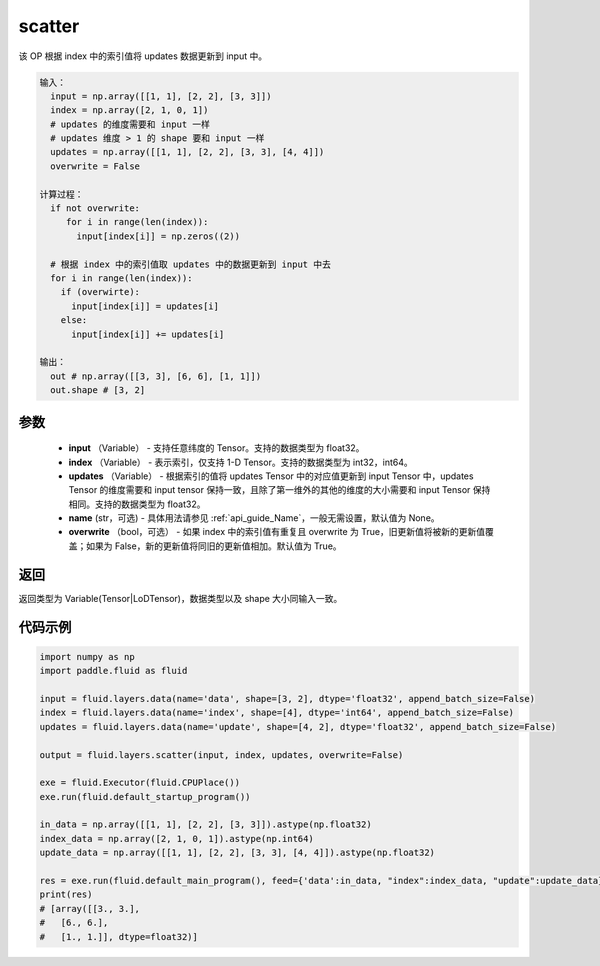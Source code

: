 .. _cn_api_fluid_layers_scatter:

scatter
-------------------------------

.. py:function:: paddle.fluid.layers.scatter(input, index, updates, name=None, overwrite=True)




该 OP 根据 index 中的索引值将 updates 数据更新到 input 中。

.. code-block:: python

  输入：
    input = np.array([[1, 1], [2, 2], [3, 3]])
    index = np.array([2, 1, 0, 1])
    # updates 的维度需要和 input 一样
    # updates 维度 > 1 的 shape 要和 input 一样
    updates = np.array([[1, 1], [2, 2], [3, 3], [4, 4]])
    overwrite = False

  计算过程：
    if not overwrite:
       for i in range(len(index)):
         input[index[i]] = np.zeros((2))

    # 根据 index 中的索引值取 updates 中的数据更新到 input 中去
    for i in range(len(index)):
      if (overwirte):
        input[index[i]] = updates[i]
      else:
        input[index[i]] += updates[i]

  输出：
    out # np.array([[3, 3], [6, 6], [1, 1]])
    out.shape # [3, 2]

参数
::::::::::::

  - **input** （Variable） - 支持任意纬度的 Tensor。支持的数据类型为 float32。
  - **index** （Variable） - 表示索引，仅支持 1-D Tensor。支持的数据类型为 int32，int64。
  - **updates** （Variable） - 根据索引的值将 updates Tensor 中的对应值更新到 input Tensor 中，updates Tensor 的维度需要和 input tensor 保持一致，且除了第一维外的其他的维度的大小需要和 input Tensor 保持相同。支持的数据类型为 float32。
  - **name** (str，可选) - 具体用法请参见 :ref:`api_guide_Name`，一般无需设置，默认值为 None。
  - **overwrite** （bool，可选） - 如果 index 中的索引值有重复且 overwrite 为 True，旧更新值将被新的更新值覆盖；如果为 False，新的更新值将同旧的更新值相加。默认值为 True。

返回
::::::::::::
返回类型为 Variable(Tensor|LoDTensor)，数据类型以及 shape 大小同输入一致。

代码示例
::::::::::::

..  code-block:: python

    import numpy as np
    import paddle.fluid as fluid

    input = fluid.layers.data(name='data', shape=[3, 2], dtype='float32', append_batch_size=False)
    index = fluid.layers.data(name='index', shape=[4], dtype='int64', append_batch_size=False)
    updates = fluid.layers.data(name='update', shape=[4, 2], dtype='float32', append_batch_size=False)

    output = fluid.layers.scatter(input, index, updates, overwrite=False)

    exe = fluid.Executor(fluid.CPUPlace())
    exe.run(fluid.default_startup_program())

    in_data = np.array([[1, 1], [2, 2], [3, 3]]).astype(np.float32)
    index_data = np.array([2, 1, 0, 1]).astype(np.int64)
    update_data = np.array([[1, 1], [2, 2], [3, 3], [4, 4]]).astype(np.float32)

    res = exe.run(fluid.default_main_program(), feed={'data':in_data, "index":index_data, "update":update_data}, fetch_list=[output])
    print(res)
    # [array([[3., 3.],
    #   [6., 6.],
    #   [1., 1.]], dtype=float32)]
